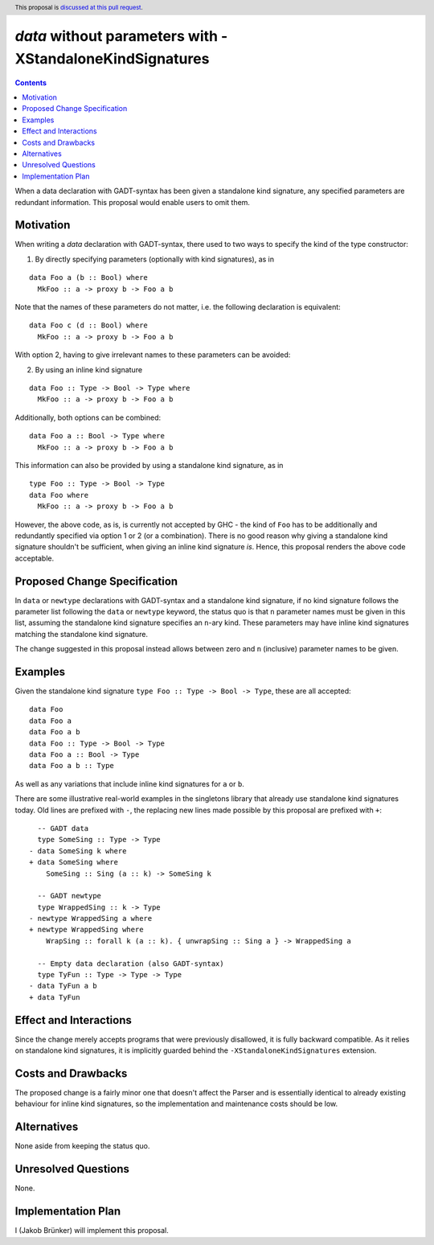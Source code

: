`data` without parameters with -XStandaloneKindSignatures
=========================================================

.. author:: Jakob Brünker
.. date-accepted:: Leave blank. This will be filled in when the proposal is accepted.
.. proposal-number:: Leave blank. This will be filled in when the proposal is
                     accepted.
.. ticket-url:: Leave blank. This will eventually be filled with the
                ticket URL which will track the progress of the
                implementation of the feature.
.. implemented:: Leave blank. This will be filled in with the first GHC version which
                 implements the described feature.
.. highlight:: haskell
.. header:: This proposal is `discussed at this pull request <https://github.com/ghc-proposals/ghc-proposals/pull/311>`_.
.. contents::

When a data declaration with GADT-syntax has been given a standalone kind
signature, any specified parameters are redundant information. This proposal
would enable users to omit them.


Motivation
----------

When writing a `data` declaration with GADT-syntax, there used to two ways to
specify the kind of the type constructor:

1) By directly specifying parameters (optionally with kind signatures), as in

::

  data Foo a (b :: Bool) where
    MkFoo :: a -> proxy b -> Foo a b

Note that the names of these parameters do not matter, i.e. the following
declaration is equivalent:

::

  data Foo c (d :: Bool) where
    MkFoo :: a -> proxy b -> Foo a b

With option 2, having to give irrelevant names to these parameters can be
avoided:

2) By using an inline kind signature

::

  data Foo :: Type -> Bool -> Type where
    MkFoo :: a -> proxy b -> Foo a b

Additionally, both options can be combined:

::

  data Foo a :: Bool -> Type where
    MkFoo :: a -> proxy b -> Foo a b

This information can also be provided by using a standalone kind signature, as
in

::

  type Foo :: Type -> Bool -> Type
  data Foo where
    MkFoo :: a -> proxy b -> Foo a b

However, the above code, as is, is currently not accepted by GHC - the kind of
``Foo`` has to be additionally and redundantly specified via option 1 or 2 (or
a combination). There is no good reason why giving a standalone kind signature
shouldn't be sufficient, when giving an inline kind signature *is*. Hence, this
proposal renders the above code acceptable.

Proposed Change Specification
-----------------------------

In ``data`` or ``newtype`` declarations with GADT-syntax and a standalone kind
signature, if no kind signature follows the parameter list following the
``data`` or ``newtype`` keyword, the status quo is that ``n`` parameter names
must be given in this list, assuming the standalone kind signature specifies an
``n``-ary kind. These parameters may have inline kind signatures matching the
standalone kind signature.

The change suggested in this proposal instead allows between zero and ``n``
(inclusive) parameter names to be given.

Examples
--------

Given the standalone kind signature ``type Foo :: Type -> Bool -> Type``, these
are all accepted:

::

  data Foo
  data Foo a
  data Foo a b
  data Foo :: Type -> Bool -> Type
  data Foo a :: Bool -> Type
  data Foo a b :: Type

As well as any variations that include inline kind signatures for ``a`` or
``b``.

There are some illustrative real-world examples in the singletons library that
already use standalone kind signatures today. Old lines are prefixed with
``-``, the replacing new lines made possible by this proposal are prefixed with
``+``:

::

    -- GADT data
    type SomeSing :: Type -> Type
  - data SomeSing k where
  + data SomeSing where
      SomeSing :: Sing (a :: k) -> SomeSing k

    -- GADT newtype
    type WrappedSing :: k -> Type
  - newtype WrappedSing a where
  + newtype WrappedSing where
      WrapSing :: forall k (a :: k). { unwrapSing :: Sing a } -> WrappedSing a

    -- Empty data declaration (also GADT-syntax)
    type TyFun :: Type -> Type -> Type
  - data TyFun a b
  + data TyFun

Effect and Interactions
-----------------------

Since the change merely accepts programs that were previously disallowed, it is
fully backward compatible. As it relies on standalone kind signatures, it is
implicitly guarded behind the ``-XStandaloneKindSignatures`` extension.

Costs and Drawbacks
-------------------

The proposed change is a fairly minor one that doesn't affect the Parser and is
essentially identical to already existing behaviour for inline kind signatures,
so the implementation and maintenance costs should be low.

Alternatives
------------
None aside from keeping the status quo.

Unresolved Questions
--------------------
None.


Implementation Plan
-------------------
I (Jakob Brünker) will implement this proposal.
